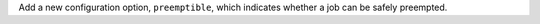 Add a new configuration option, ``preemptible``, which indicates whether a job can be safely preempted.
